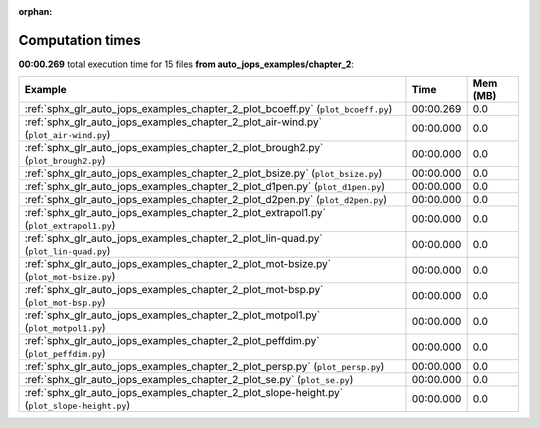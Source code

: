 
:orphan:

.. _sphx_glr_auto_jops_examples_chapter_2_sg_execution_times:


Computation times
=================
**00:00.269** total execution time for 15 files **from auto_jops_examples/chapter_2**:

.. container::

  .. raw:: html

    <style scoped>
    <link href="https://cdnjs.cloudflare.com/ajax/libs/twitter-bootstrap/5.3.0/css/bootstrap.min.css" rel="stylesheet" />
    <link href="https://cdn.datatables.net/1.13.6/css/dataTables.bootstrap5.min.css" rel="stylesheet" />
    </style>
    <script src="https://code.jquery.com/jquery-3.7.0.js"></script>
    <script src="https://cdn.datatables.net/1.13.6/js/jquery.dataTables.min.js"></script>
    <script src="https://cdn.datatables.net/1.13.6/js/dataTables.bootstrap5.min.js"></script>
    <script type="text/javascript" class="init">
    $(document).ready( function () {
        $('table.sg-datatable').DataTable({order: [[1, 'desc']]});
    } );
    </script>

  .. list-table::
   :header-rows: 1
   :class: table table-striped sg-datatable

   * - Example
     - Time
     - Mem (MB)
   * - :ref:`sphx_glr_auto_jops_examples_chapter_2_plot_bcoeff.py` (``plot_bcoeff.py``)
     - 00:00.269
     - 0.0
   * - :ref:`sphx_glr_auto_jops_examples_chapter_2_plot_air-wind.py` (``plot_air-wind.py``)
     - 00:00.000
     - 0.0
   * - :ref:`sphx_glr_auto_jops_examples_chapter_2_plot_brough2.py` (``plot_brough2.py``)
     - 00:00.000
     - 0.0
   * - :ref:`sphx_glr_auto_jops_examples_chapter_2_plot_bsize.py` (``plot_bsize.py``)
     - 00:00.000
     - 0.0
   * - :ref:`sphx_glr_auto_jops_examples_chapter_2_plot_d1pen.py` (``plot_d1pen.py``)
     - 00:00.000
     - 0.0
   * - :ref:`sphx_glr_auto_jops_examples_chapter_2_plot_d2pen.py` (``plot_d2pen.py``)
     - 00:00.000
     - 0.0
   * - :ref:`sphx_glr_auto_jops_examples_chapter_2_plot_extrapol1.py` (``plot_extrapol1.py``)
     - 00:00.000
     - 0.0
   * - :ref:`sphx_glr_auto_jops_examples_chapter_2_plot_lin-quad.py` (``plot_lin-quad.py``)
     - 00:00.000
     - 0.0
   * - :ref:`sphx_glr_auto_jops_examples_chapter_2_plot_mot-bsize.py` (``plot_mot-bsize.py``)
     - 00:00.000
     - 0.0
   * - :ref:`sphx_glr_auto_jops_examples_chapter_2_plot_mot-bsp.py` (``plot_mot-bsp.py``)
     - 00:00.000
     - 0.0
   * - :ref:`sphx_glr_auto_jops_examples_chapter_2_plot_motpol1.py` (``plot_motpol1.py``)
     - 00:00.000
     - 0.0
   * - :ref:`sphx_glr_auto_jops_examples_chapter_2_plot_peffdim.py` (``plot_peffdim.py``)
     - 00:00.000
     - 0.0
   * - :ref:`sphx_glr_auto_jops_examples_chapter_2_plot_persp.py` (``plot_persp.py``)
     - 00:00.000
     - 0.0
   * - :ref:`sphx_glr_auto_jops_examples_chapter_2_plot_se.py` (``plot_se.py``)
     - 00:00.000
     - 0.0
   * - :ref:`sphx_glr_auto_jops_examples_chapter_2_plot_slope-height.py` (``plot_slope-height.py``)
     - 00:00.000
     - 0.0
